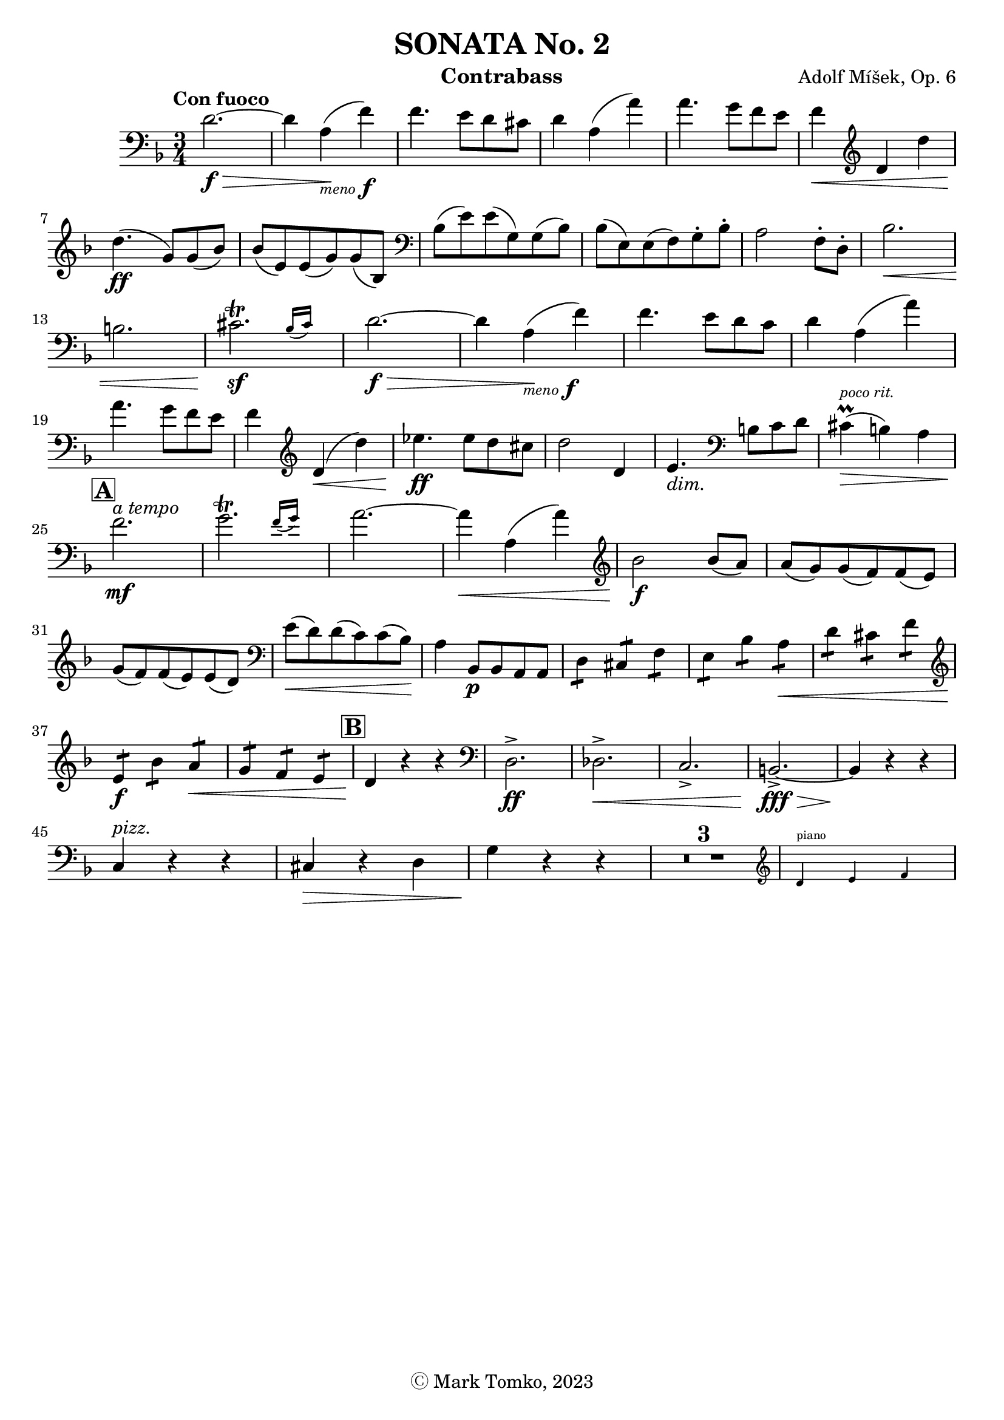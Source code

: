 \version "2.24.3"

menoF = \markup { \tiny \italic meno \dynamic f }

\header {
  title = "SONATA No. 2"
  composer = "Adolf Míšek, Op. 6"
  instrument = "Contrabass"
  copyright = "Ⓒ Mark Tomko, 2023"
  tagline = #f
}

\book {
  \score {
    \new Staff {
      \new Voice {
        \relative {
          \set Score.rehearsalMarkFormatter = #format-mark-box-alphabet
          \clef bass
          \time 3/4
          \key d \minor
          \tempo "Con fuoco"

          | d'2.~ \f\> | d4 a4_\menoF\! (f'4) | f4. e8 d8 cis8
          | d4 a4 (a'4) | a4. g8 f8 e8 | f4\< \clef treble d4 d'4 \break
          | d4.\ff (g,8) g8 (bes8) | bes8 (e,8) e8 (g8) g8 (bes,8) | \clef bass bes8 (e8) e8 (g,8) g8 (bes8)
          | bes8 (e,8) e8 (f8) g8-. bes8-. | a2 f8-. d8-. | bes'2.\< \break
          | b2. | \afterGrace cis2.\trill\sf{ (bes16 [cis]) } | d2.~\f\>
          | d4 a4_\menoF\! (f'4) | f4. e8 d8 c8 | d4 a4 (a'4) \break
          | a4. g8 f8 e8 | f4 \clef treble d4\< (d'4) | ees4.\ff ees8 d8 cis8
          | d2 d,4 | e4._\markup {\italic dim. } \clef bass b8 c8 d8 | cis4^\markup{ \italic \tiny "poco rit." }\prall\> (b4) a4 \break
          | \mark \default f'2.\mf^\markup { \italic "a tempo" } | \afterGrace g2.\trill { (f16 [g]) } | a2.~
          | a4\< a,4 (a'4) | \clef treble bes2\f bes8 (a8) | a8 (g8) g8 (f8) f8 (e8) \break
          | g8 (f8) f8 (e8) e8 (d8) | \clef bass e8\< (d8) d8 (c8) c8 (bes8)\! | a4 bes,8\p bes8 a8 a8
          | \repeat tremolo 2 d8 \repeat tremolo 2 cis8 \repeat tremolo 2 f8 | \repeat tremolo 2 e8 \repeat tremolo 2 bes'8 \repeat tremolo 2 a8\<
          | \repeat tremolo 2 d8 \repeat tremolo 2 cis8 \repeat tremolo 2 f8 \break
          | \clef treble \repeat tremolo 2 e8\f \repeat tremolo 2 bes'8 \repeat tremolo 2 a8\< | \repeat tremolo 2 g8 \repeat tremolo 2 f8 \repeat tremolo 2 e8
          | \mark \default d4\! r4 r4 | \clef bass d,2.->\ff | des2.->\< | c2.-> | b2.~->\fff\> | b4\! r4 r4 \break
          | c4^\markup { \italic pizz. } r4 r4 | cis4\> r4 d4 | g4\! r4 r4 | \compressMMRests{ R2.*3 }
          | <<
            \new CueVoice {
              \cueClef "treble" \stemUp d'4^"piano" e4 f
            }
          >>
        }
      }
    }
  }
}


